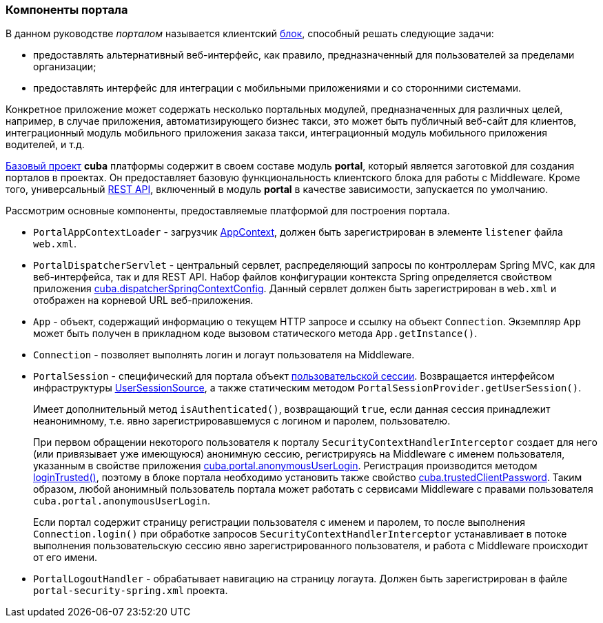 [[portal]]
=== Компоненты портала

В данном руководстве _порталом_ называется клиентский <<app_tiers,блок>>, способный решать следующие задачи:

* предоставлять альтернативный веб-интерфейс, как правило, предназначенный для пользователей за пределами организации;

* предоставлять интерфейс для интеграции с мобильными приложениями и со сторонними системами.

Конкретное приложение может содержать несколько портальных модулей, предназначенных для различных целей, например, в случае приложения, автоматизирующего бизнес такси, это может быть публичный веб-сайт для клиентов, интеграционный модуль мобильного приложения заказа такси, интеграционный модуль мобильного приложения водителей, и т.д. 

<<app_components,Базовый проект>> *cuba* платформы содержит в своем составе модуль *portal*, который является заготовкой для создания порталов в проектах. Он предоставляет базовую функциональность клиентского блока для работы с Middleware. Кроме того, универсальный <<rest_api_v2,REST API>>, включенный в модуль *portal* в качестве зависимости, запускается по умолчанию.

Рассмотрим основные компоненты, предоставляемые платформой для построения портала.

* `PortalAppContextLoader` - загрузчик <<appContext,AppContext>>, должен быть зарегистрирован в элементе `listener` файла `web.xml`.

* `PortalDispatcherServlet` - центральный сервлет, распределяющий запросы по контроллерам Spring MVC, как для веб-интерфейса, так и для REST API. Набор файлов конфигурации контекста Spring определяется свойством приложения <<cuba.dispatcherSpringContextConfig,cuba.dispatcherSpringContextConfig>>. Данный сервлет должен быть зарегистрирован в `web.xml` и отображен на корневой URL веб-приложения.

* `App` - объект, содержащий информацию о текущем HTTP запросе и ссылку на объект `Connection`. Экземпляр `App` может быть получен в прикладном коде вызовом статического метода `App.getInstance()`.

* `Connection` - позволяет выполнять логин и логаут пользователя на Middleware.

* `PortalSession` - специфический для портала объект <<userSession,пользовательской сессии>>. Возвращается интерфейсом инфраструктуры <<userSessionSource,UserSessionSource>>, а также статическим методом `PortalSessionProvider.getUserSession()`.
+
Имеет дополнительный метод `isAuthenticated()`, возвращающий `true`, если данная сессия принадлежит неанонимному, т.е. явно зарегистрировавшемуся с логином и паролем, пользователю.
+
При первом обращении некоторого пользователя к порталу `SecurityContextHandlerInterceptor` создает для него (или привязывает уже имеющуюся) анонимную сессию, регистрируясь на Middleware с именем пользователя, указанным в свойстве приложения <<cuba.portal.anonymousUserLogin,cuba.portal.anonymousUserLogin>>. Регистрация производится методом <<login,loginTrusted()>>, поэтому в блоке портала необходимо установить также свойство <<cuba.trustedClientPassword,cuba.trustedClientPassword>>. Таким образом, любой анонимный пользователь портала может работать с сервисами Middleware с правами пользователя `cuba.portal.anonymousUserLogin`.
+
Если портал содержит страницу регистрации пользователя с именем и паролем, то после выполнения `Connection.login()` при обработке запросов `SecurityContextHandlerInterceptor` устанавливает в потоке выполнения пользовательскую сессию явно зарегистрированного пользователя, и работа с Middleware происходит от его имени.

* `PortalLogoutHandler` - обрабатывает навигацию на страницу логаута. Должен быть зарегистрирован в файле `portal-security-spring.xml` проекта.
